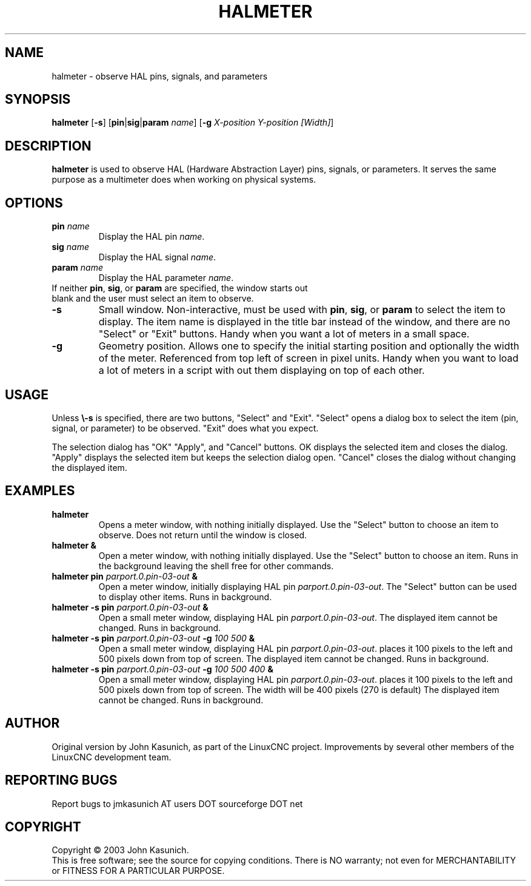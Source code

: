 .\" Copyright (c) 2006 John Kasunich
.\"                (jmkasunich AT users DOT sourceforge DOT net)
.\"
.\" This is free documentation; you can redistribute it and/or
.\" modify it under the terms of the GNU General Public License as
.\" published by the Free Software Foundation; either version 2 of
.\" the License, or (at your option) any later version.
.\"
.\" The GNU General Public License's references to "object code"
.\" and "executables" are to be interpreted as the output of any
.\" document formatting or typesetting system, including
.\" intermediate and printed output.
.\"
.\" This manual is distributed in the hope that it will be useful,
.\" but WITHOUT ANY WARRANTY; without even the implied warranty of
.\" MERCHANTABILITY or FITNESS FOR A PARTICULAR PURPOSE.  See the
.\" GNU General Public License for more details.
.\"
.\" You should have received a copy of the GNU General Public
.\" License along with this manual; if not, write to the Free
.\" Software Foundation, Inc., 51 Franklin Street, Fifth Floor, Boston, MA 02110-1301,
.\" USA.
.\"
.\"
.\"
.TH HALMETER "1"  "2006-03-13" "LinuxCNC Documentation" "HAL User's Manual"
.SH NAME
halmeter \- observe HAL pins, signals, and parameters
.SH SYNOPSIS
.B halmeter
[\fB\-s\fR] [\fBpin\fR|\fBsig\fR|\fBparam\fR \fIname\fR] [\fB\-g\fR \fIX-position Y-position [Width]\fR]
.SH DESCRIPTION
\fBhalmeter\fR is used to observe HAL (Hardware Abstraction
Layer) pins, signals, or parameters.  It serves the same
purpose as a multimeter does when working on physical systems.
.SH OPTIONS
.TP
\fBpin\fR \fIname\fR
Display the HAL pin \fIname\fR.
.TP
\fBsig\fR \fIname\fR
Display the HAL signal \fIname\fR.
.TP
\fBparam\fR \fIname\fR
Display the HAL parameter \fIname\fR.
.TP
If neither \fBpin\fR, \fBsig\fR, or \fBparam\fR are specified, the window starts out blank and the user must select an item to observe.
.TP
\fB\-s\fR
Small window.  Non-interactive, must be used with \fBpin\fR, \fBsig\fR,
or \fBparam\fR to select the item to display.  The item name is displayed
in the title bar instead of the window, and there are no "Select" or "Exit"
buttons.  Handy when you want a lot of meters in a small space.
.TP
\fB\-g\fR
Geometry position.  Allows one to specify the initial starting position
and optionally the width of the meter. Referenced from top left of screen
in pixel units.
Handy when you want to load a lot of meters in a script with out them
displaying on top of each other.
.SH USAGE
Unless \fB\\-s\fR is specified, there are two buttons, "Select" and "Exit".
"Select" opens a dialog box to select the item (pin, signal, or parameter)
to be observed.  "Exit" does what you expect.

The selection dialog has "OK" "Apply", and "Cancel" buttons.  OK displays
the selected item and closes the dialog.  "Apply" displays the selected
item but keeps the selection dialog open.  "Cancel" closes the dialog
without changing the displayed item.

.SH EXAMPLES

.TP
\fBhalmeter\fR
Opens a meter window, with nothing initially displayed.  Use the "Select"
button to choose an item to observe.  Does not return until the window
is closed.
.TP
\fBhalmeter &\fR
Open a meter window, with nothing initially displayed.  Use the "Select"
button to choose an item.  Runs in the background leaving the shell
free for other commands.
.TP
\fBhalmeter pin\fR \fIparport.0.pin\-03\-out\fR \fB&\fR
Open a meter window, initially displaying HAL pin \fIparport.0.pin\-03\-out\fR.
The "Select" button can be used to display other items.  Runs in background.

.TP
\fBhalmeter \-s pin\fR \fIparport.0.pin\-03\-out\fR \fB&\fR
Open a small meter window, displaying HAL pin \fIparport.0.pin\-03\-out\fR.
The displayed item cannot be changed.  Runs in background.

.TP
\fBhalmeter \-s pin\fR \fIparport.0.pin\-03\-out\fR \fB\-g\fR \fI100 500\fR \fB&\fR
Open a small meter window, displaying HAL pin \fIparport.0.pin\-03\-out\fR.
places it 100 pixels to the left and 500 pixels down from top of screen.
The displayed item cannot be changed.  Runs in background.

.TP
\fBhalmeter \-s pin\fR \fIparport.0.pin\-03\-out\fR \fB\-g\fR \fI100 500 400\fR \fB&\fR
Open a small meter window, displaying HAL pin \fIparport.0.pin\-03\-out\fR.
places it 100 pixels to the left and 500 pixels down from top of screen.
The width will be 400 pixels (270 is default)
The displayed item cannot be changed.  Runs in background.

.SH AUTHOR
Original version by John Kasunich, as part of the LinuxCNC
project.  Improvements by several other members of
the LinuxCNC development team.
.SH REPORTING BUGS
Report bugs to jmkasunich AT users DOT sourceforge DOT net
.SH COPYRIGHT
Copyright \(co 2003 John Kasunich.
.br
This is free software; see the source for copying conditions.  There is NO
warranty; not even for MERCHANTABILITY or FITNESS FOR A PARTICULAR PURPOSE.
